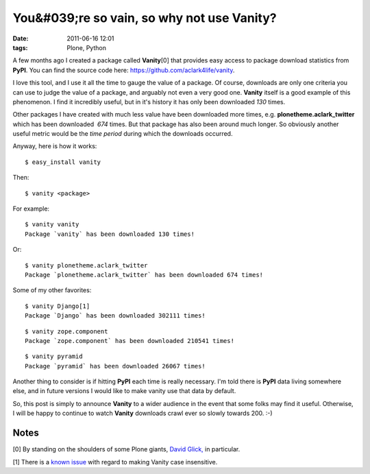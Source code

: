 You&#039;re so vain, so why not use Vanity?
###########################################
:date: 2011-06-16 12:01
:tags: Plone, Python

A few months ago I created a package called **Vanity**\ [0] that
provides easy access to package download statistics from **PyPI**. You
can find the source code here: `https://github.com/aclark4life/vanity`_.

I love this tool, and I use it all the time to gauge the value of a
package. Of course, downloads are only one criteria you can use to judge
the value of a package, and arguably not even a very good one.
**Vanity** itself is a good example of this phenomenon. I find it
incredibly useful, but in it's history it has only been downloaded *130*
times.

Other packages I have created with much less value have been downloaded
more times, e.g. **plonetheme.aclark\_twitter** which has been
downloaded  *674* times. But that package has also been around much
longer. So obviously another useful metric would be the *time period*
during which the downloads occurred.

.. raw:: html

   <p>

Anyway, here is how it works:

::

    $ easy_install vanity

Then:

::

    $ vanity <package>

For example:

::

    $ vanity vanity
    Package `vanity` has been downloaded 130 times!

Or:

::

    $ vanity plonetheme.aclark_twitter
    Package `plonetheme.aclark_twitter` has been downloaded 674 times!

Some of my other favorites:

::

    $ vanity Django[1]
    Package `Django` has been downloaded 302111 times!

::

    $ vanity zope.component
    Package `zope.component` has been downloaded 210541 times!

::

    $ vanity pyramid
    Package `pyramid` has been downloaded 26067 times!

Another thing to consider is if hitting **PyPI** each time is really
necessary. I'm told there is **PyPI** data living somewhere else, and in
future versions I would like to make vanity use that data by default.

.. raw:: html

   </p>

So, this post is simply to announce **Vanity** to a wider audience in
the event that some folks may find it useful. Otherwise, I will be happy
to continue to watch **Vanity** downloads crawl ever so slowly towards
200. :-)

Notes
=====

[0] By standing on the shoulders of some Plone giants, `David Glick,`_
in particular.

.. raw:: html

   </p>

[1] There is a `known issue`_ with regard to making Vanity case
insensitive.

 

 

 

.. _`https://github.com/aclark4life/vanity`: https://github.com/aclark4life/vanity
.. _David Glick,: http://davisagli.com/
.. _known issue: https://github.com/aclark4life/vanity/issues/1
